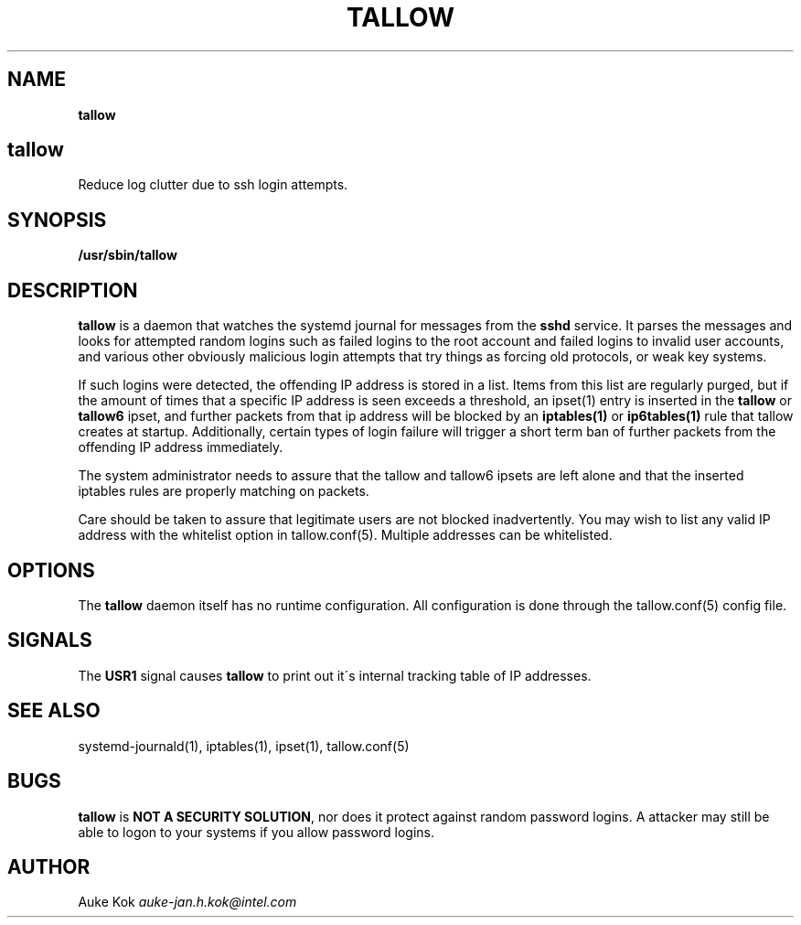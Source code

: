 .\" generated with Ronn/v0.7.3
.\" http://github.com/rtomayko/ronn/tree/0.7.3
.
.TH "TALLOW" "1" "January 2018" "" ""
.
.SH "NAME"
\fBtallow\fR
.
.SH "tallow"
Reduce log clutter due to ssh login attempts\.
.
.SH "SYNOPSIS"
\fB/usr/sbin/tallow\fR
.
.SH "DESCRIPTION"
\fBtallow\fR is a daemon that watches the systemd journal for messages from the \fBsshd\fR service\. It parses the messages and looks for attempted random logins such as failed logins to the root account and failed logins to invalid user accounts, and various other obviously malicious login attempts that try things as forcing old protocols, or weak key systems\.
.
.P
If such logins were detected, the offending IP address is stored in a list\. Items from this list are regularly purged, but if the amount of times that a specific IP address is seen exceeds a threshold, an ipset(1) entry is inserted in the \fBtallow\fR or \fBtallow6\fR ipset, and further packets from that ip address will be blocked by an \fBiptables(1)\fR or \fBip6tables(1)\fR rule that tallow creates at startup\. Additionally, certain types of login failure will trigger a short term ban of further packets from the offending IP address immediately\.
.
.P
The system administrator needs to assure that the tallow and tallow6 ipsets are left alone and that the inserted iptables rules are properly matching on packets\.
.
.P
Care should be taken to assure that legitimate users are not blocked inadvertently\. You may wish to list any valid IP address with the whitelist option in tallow\.conf(5)\. Multiple addresses can be whitelisted\.
.
.SH "OPTIONS"
The \fBtallow\fR daemon itself has no runtime configuration\. All configuration is done through the tallow\.conf(5) config file\.
.
.SH "SIGNALS"
The \fBUSR1\fR signal causes \fBtallow\fR to print out it\'s internal tracking table of IP addresses\.
.
.SH "SEE ALSO"
systemd\-journald(1), iptables(1), ipset(1), tallow\.conf(5)
.
.SH "BUGS"
\fBtallow\fR is \fBNOT A SECURITY SOLUTION\fR, nor does it protect against random password logins\. A attacker may still be able to logon to your systems if you allow password logins\.
.
.SH "AUTHOR"
Auke Kok \fIauke\-jan\.h\.kok@intel\.com\fR
